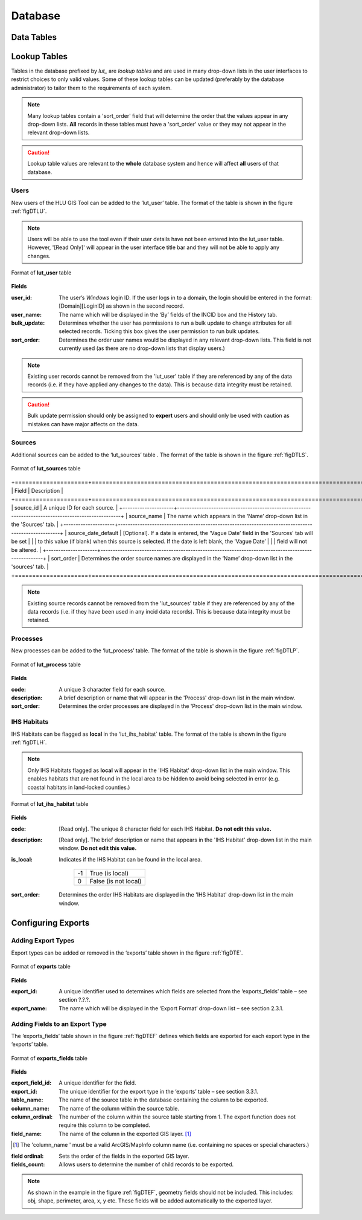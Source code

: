 ********
Database
********

.. index::
	single: Data tables

.. _data_tables:

Data Tables
===========


.. _lookup_tables:

.. index::
	single: Lookup tables
	see: lut; Lookup tables

Lookup Tables
=============

Tables in the database prefixed by `lut_` are *lookup tables* and are used in many drop-down lists in the user interfaces to restrict choices to only valid values. Some of these lookup tables can be updated (preferably by the database administrator) to tailor them to the requirements of each system.

.. note::
	Many lookup tables contain a 'sort_order' field that will determine the order that the values appear in any drop-down lists. **All** records in these tables must have a 'sort_order' value or they may not appear in the relevant drop-down lists.

.. caution::
	Lookup table values are relevant to the **whole** database system and hence will affect **all** users of that database.


.. index::
	single: Adding; Users

Users
-----

New users of the HLU GIS Tool can be added to the ‘lut_user’ table. The format of the table is shown in the figure :ref:`figDTLU`.

.. note::
	Users will be able to use the tool even if their user details have not been entered into the lut_user table. However, '[Read Only]' will appear in the user interface title bar and they will not be able to apply any changes.

.. _figDTLU:

.. figure:: ../images/figures/DatabaseTableLutUser.png
	:align: center

	Format of **lut_user** table

**Fields**

:user_id:
	The user’s *Windows* login ID. If the user logs in to a domain, the login should be entered in the format: [Domain]\[LoginID] as shown in the second record.

:user_name:
	The name which will be displayed in the ‘By’ fields of the INCID box and the History tab.

:bulk_update:
	Determines whether the user has permissions to run a bulk update to change attributes for all selected records. Ticking this box gives the user permission to run bulk updates.

:sort_order:
	Determines the order user names would be displayed in any relevant drop-down lists. This field is not currently used (as there are no drop-down lists that display users.)

.. note::
	Existing user records cannot be removed from the 'lut_user' table if they are referenced by any of the data records (i.e. if they have applied any changes to the data). This is because data integrity must be retained.

.. caution::
	Bulk update permission should only be assigned to **expert** users and should only be used with caution as mistakes can have major affects on the data.


.. index::
	single: Adding; Sources

Sources
-------

Additional sources can be added to the ‘lut_sources’ table . The format of the table is shown in the figure :ref:`figDTLS`.

.. _figDTLS:

.. figure:: ../images/figures/DatabaseTableLutSources.png
	:align: center

	Format of **lut_sources** table

+=====================+====================================================================================================+
|        Field        |                                            Description                                             |
+=====================+====================================================================================================+
| source_id           | A unique ID for each source.                                                                       |
+---------------------+----------------------------------------------------------------------------------------------------+
| source_name         | The name which appears in the ‘Name’ drop-down list in the 'Sources' tab.                          |
+---------------------+----------------------------------------------------------------------------------------------------+
| source_date_default | [Optional]. If a date is entered, the ‘Vague Date’ field in the 'Sources' tab will be set          |
|                     | to this value (if blank) when this source is selected. If the date is left blank, the ‘Vague Date’ |
|                     | field will not be altered.                                                                         |
+---------------------+----------------------------------------------------------------------------------------------------+
| sort_order          | Determines the order source names are displayed in the ‘Name’ drop-down list in the 'sources' tab. |
+=====================+====================================================================================================+

.. note::
	Existing source records cannot be removed from the 'lut_sources' table if they are referenced by any of the data records (i.e. if they have been used in any incid data records). This is because data integrity must be retained.


.. index::
	single: Adding; Processes

Processes
---------

New processes can be added to the ‘lut_process’ table. The format of the table is shown in the figure :ref:`figDTLP`.

.. _figDTLP:

.. figure:: ../images/figures/DatabaseTableLutProcess.png
	:align: center

	Format of **lut_process** table

**Fields**

:code:
	A unique 3 character field for each source.

:description:
	A brief description or name that will appear in the 'Process' drop-down list in the main window.

:sort_order:
	Determines the order processes are displayed in the 'Process' drop-down list in the main window.


.. index::
	single: Adding; IHS Habitats

IHS Habitats
------------

IHS Habitats can be flagged as **local** in the ‘lut_ihs_habitat` table. The format of the table is shown in the figure :ref:`figDTLH`.

.. note::
	Only IHS Habitats flagged as **local** will appear in the 'IHS Habitat' drop-down list in the main window. This enables habitats that are not found in the local area to be hidden to avoid being selected in error (e.g. coastal habitats in land-locked counties.)


.. _figDTLH:

.. figure:: ../images/figures/DatabaseTableLutIHSHabitat.png
	:align: center

	Format of **lut_ihs_habitat** table

**Fields**

:code:
	[Read only]. The unique 8 character field for each IHS Habitat. **Do not edit this value.**

:description:
	[Read only]. The brief description or name that appears in the 'IHS Habitat' drop-down list in the main window. **Do not edit this value.**

:is_local:
	Indicates if the IHS Habitat can be found in the local area.

		==	====================
		-1	True (is local)
		0	False (is not local)
		==	====================

:sort_order:
	Determines the order IHS Habitats are displayed in the 'IHS Habitat' drop-down list in the main window.


.. raw:: latex

	\newpage

.. _configuring_exports:

.. index::
	single: Exports; Configuring

Configuring Exports
===================

Adding Export Types
-------------------

Export types can be added or removed in the ‘exports’ table shown in the figure :ref:`figDTE`.

.. _figDTE:

.. figure:: ../images/figures/DatabaseTableExportsFields.png
	:align: center

	Format of **exports** table

**Fields**

:export_id:
	A unique identifier used to determines which fields are selected from the ‘exports_fields’ table – see section ?.?.?.

:export_name:
	The name which will be displayed in the ‘Export Format’ drop-down list – see section 2.3.1.

Adding Fields to an Export Type
-------------------------------

The ‘exports_fields’ table shown in the figure :ref:`figDTEF` defines which fields are exported for each export type in the ‘exports’ table.

.. _figDTEF:

.. figure:: ../images/figures/DatabaseTableExportsFields.png
	:align: center

	Format of **exports_fields** table

**Fields**

:export_field_id:
	A unique identifier for the field.

:export_id:
	The unique identifier for the export type in the ‘exports’ table – see section 3.3.1.

:table_name:
	The name of the source table in the database containing the column to be exported.

:column_name:
	The name of the column within the source table.

:column_ordinal:
	The number of the column within the source table starting from 1. The export function does not require this column to be completed.

:field_name:
	The name of the column in the exported GIS layer.  [1]_

.. [1] The 'column_name ' must be a valid ArcGIS/MapInfo column name (i.e. containing no spaces or special characters.)

:field ordinal:
	Sets the order of the fields in the exported GIS layer.

:fields_count:
	Allows users to determine the number of child records to be exported.

.. Note:: As shown in the example in the figure :ref:`figDTEF`, geometry fields should not be included. This includes: obj, shape, perimeter, area, x, y etc. These fields will be added automatically to the exported layer.


